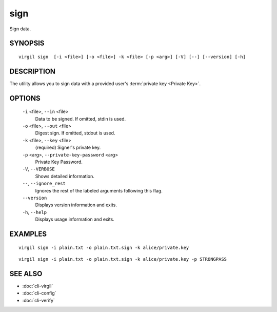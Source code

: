 ******
sign
******

Sign data.

========
SYNOPSIS
========
::

  virgil sign  [-i <file>] [-o <file>] -k <file> [-p <arg>] [-V] [--] [--version] [-h]

========
DESCRIPTION
========

The utility allows you to sign data with a provided user's :term:`private key <Private Key>`. 

========
OPTIONS
========

  ``-i`` <file>,  ``--in`` <file>
    Data to be signed. If omitted, stdin is used.

  ``-o`` <file>,  ``--out`` <file>
    Digest sign. If omitted, stdout is used.

  ``-k`` <file>,  ``--key`` <file>
    (required)  Signer's private key.

  ``-p`` <arg>,  ``--private-key-password`` <arg>
    Private Key Password.

  ``-V``,  ``--VERBOSE``
    Shows detailed information.

  ``--``,  ``--ignore_rest``
    Ignores the rest of the labeled arguments following this flag.

  ``--version``
    Displays version information and exits.

  ``-h``, ``--help``
    Displays usage information and exits.

========
EXAMPLES
========
::

        virgil sign -i plain.txt -o plain.txt.sign -k alice/private.key
::

        virgil sign -i plain.txt -o plain.txt.sign -k alice/private.key -p STRONGPASS

========
SEE ALSO
========

* :doc:`cli-virgil`
* :doc:`cli-config`
* :doc:`cli-verify`

